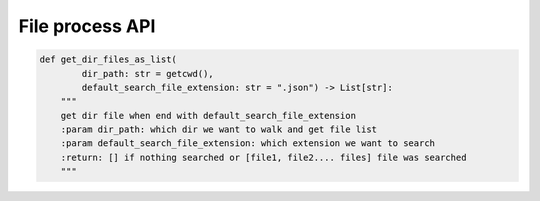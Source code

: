 File process API
----

.. code-block:: python

    def get_dir_files_as_list(
            dir_path: str = getcwd(),
            default_search_file_extension: str = ".json") -> List[str]:
        """
        get dir file when end with default_search_file_extension
        :param dir_path: which dir we want to walk and get file list
        :param default_search_file_extension: which extension we want to search
        :return: [] if nothing searched or [file1, file2.... files] file was searched
        """
